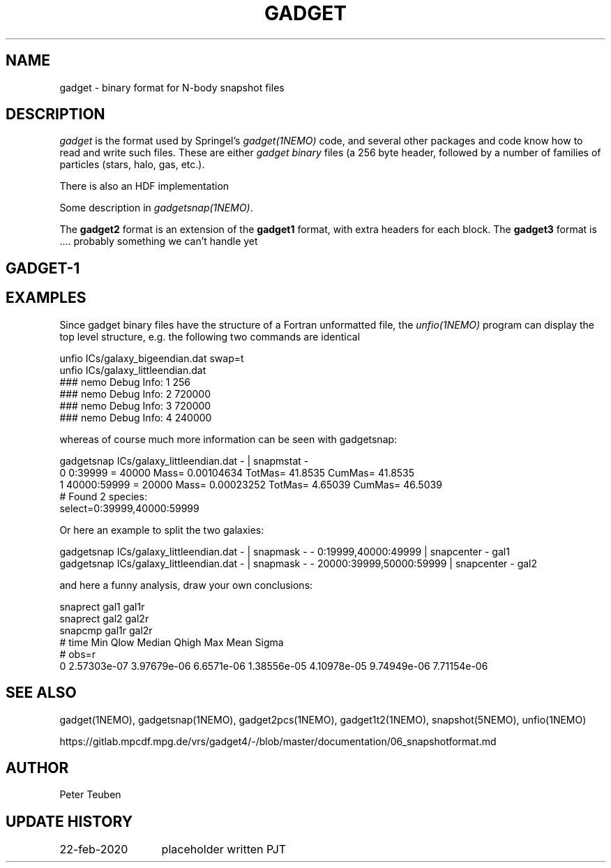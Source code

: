 .TH GADGET 5NEMO "23 February 2020"

.SH "NAME"
gadget \- binary format for N-body snapshot files

.SH "DESCRIPTION"
\fIgadget\fP is the format used by Springel's \fIgadget(1NEMO)\fP code,
and several other packages and code know how to read and write such files.
These are either \fIgadget binary\fP files (a 256 byte header, followed
by a number of families of particles (stars, halo, gas, etc.).
.PP
There is also an HDF implementation
.PP
Some description in \fIgadgetsnap(1NEMO)\fP.
.PP
The \fBgadget2\fP format is an extension of
the \fBgadget1\fP format, with extra headers for each block.
The \fBgadget3\fP format is ....  probably something we can't handle yet

.SH "GADGET-1"


.SH "EXAMPLES"
Since gadget binary files have the structure of a Fortran unformatted file, the \fIunfio(1NEMO)\fP program
can display the top level structure, e.g. the following two commands are identical
.nf

unfio ICs/galaxy_bigeendian.dat swap=t
unfio ICs/galaxy_littleendian.dat
  ### nemo Debug Info: 1   256
  ### nemo Debug Info: 2   720000
  ### nemo Debug Info: 3   720000
  ### nemo Debug Info: 4   240000

.fi
whereas of course much more information can be seen with gadgetsnap:
.nf

gadgetsnap ICs/galaxy_littleendian.dat - | snapmstat -
  0 0:39999  = 40000 Mass= 0.00104634 TotMas= 41.8535 CumMas= 41.8535
  1 40000:59999 = 20000 Mass= 0.00023252 TotMas= 4.65039 CumMas= 46.5039
  # Found 2 species:
  select=0:39999,40000:59999 

.fi
Or here an example to split the two galaxies:
.nf

gadgetsnap ICs/galaxy_littleendian.dat - | snapmask - - 0:19999,40000:49999     | snapcenter - gal1
gadgetsnap ICs/galaxy_littleendian.dat - | snapmask - - 20000:39999,50000:59999 | snapcenter - gal2

.fi
and here a funny analysis, draw your own conclusions:
.nf

snaprect gal1 gal1r
snaprect gal2 gal2r
snapcmp gal1r gal2r
  # time  Min  Qlow Median Qhigh  Max   Mean Sigma
  # obs=r
  0   2.57303e-07 3.97679e-06 6.6571e-06 1.38556e-05 4.10978e-05  9.74949e-06 7.71154e-06

.fi

.SH "SEE ALSO"
gadget(1NEMO), gadgetsnap(1NEMO), gadget2pcs(1NEMO), gadget1t2(1NEMO), snapshot(5NEMO), unfio(1NEMO)
.PP
https://gitlab.mpcdf.mpg.de/vrs/gadget4/-/blob/master/documentation/06_snapshotformat.md

.SH "AUTHOR"
Peter Teuben

.SH "UPDATE HISTORY"
.nf
.ta +2.0i +2.0i
22-feb-2020	placeholder written 	PJT
.fi
